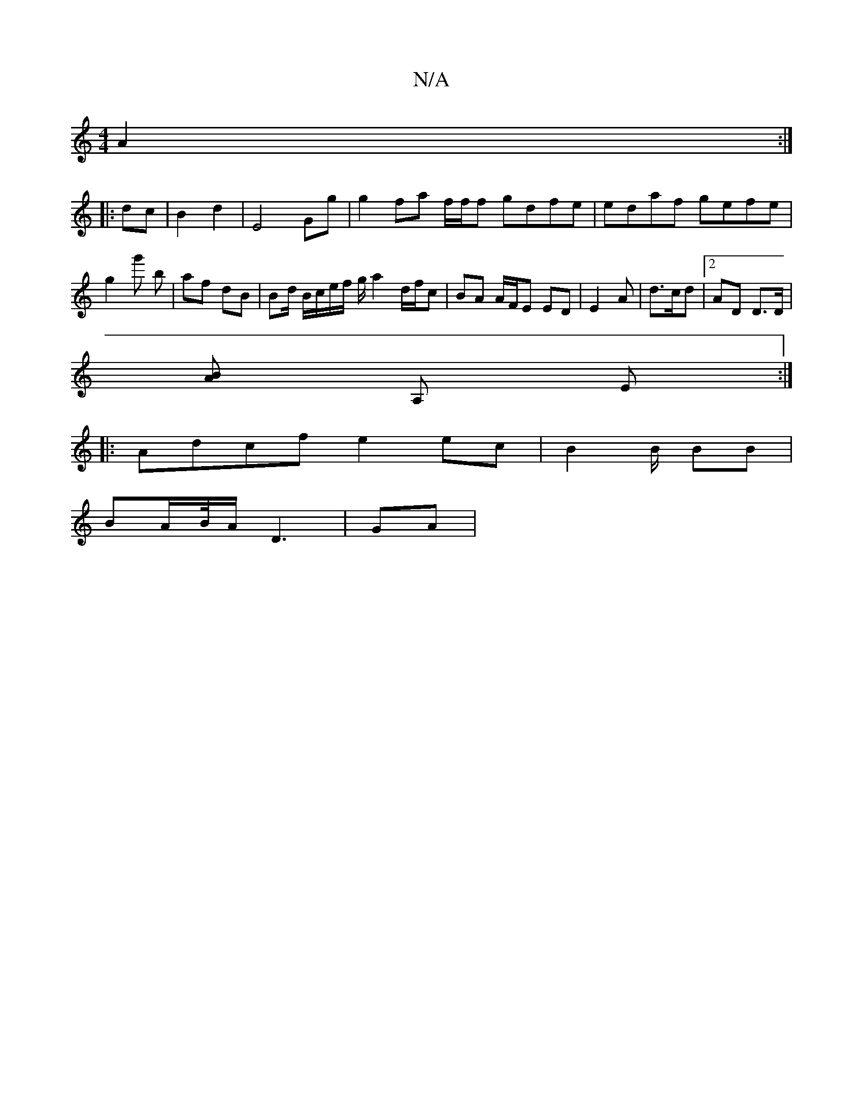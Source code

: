 X:1
T:N/A
M:4/4
R:N/A
K:Cmajor
A2 :|
|:dc | B2 d2 | E4 Gg | g2 fa f/f/f gdfe|edaf gefe | g2 g' b | af dB | Bd/2 B/c/e/f/ g/2 a2 d/f/c | BA A/F/E ED | E2 A | d3/c/d |2AD D>D|
[AB] A, E:|
|:Adcf e2 ec | B2 B/2 BB |
BA/B//A/ D3 | GA |